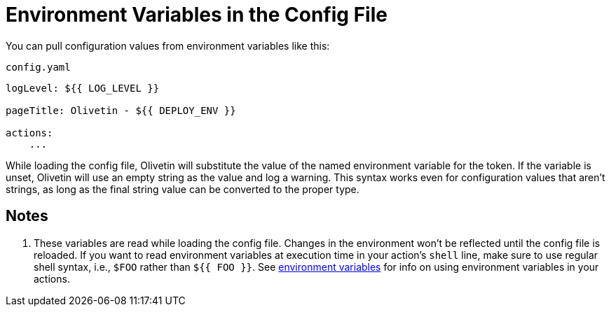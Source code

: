 [#config-envs]
= Environment Variables in the Config File

You can pull configuration values from environment variables like this:

.`config.yaml`
[source,yaml]
----
logLevel: ${{ LOG_LEVEL }}

pageTitle: Olivetin - ${{ DEPLOY_ENV }}

actions:
    ...
----

While loading the config file, Olivetin will substitute the value of the named environment variable for the token.
If the variable is unset, Olivetin will use an empty string as the value and log a warning. This syntax works even for
configuration values that aren't strings, as long as the final string value can be converted to the proper type.

== Notes

. These variables are read while loading the config file. Changes in the environment won't be reflected until the config
file is reloaded. If you want to read environment variables at execution time in your action's `shell` line, make sure
to use regular shell syntax, i.e., `$FOO` rather than `${{ FOO }}`. See xref:args/env.adoc[environment variables]
for info on using environment variables in your actions.
